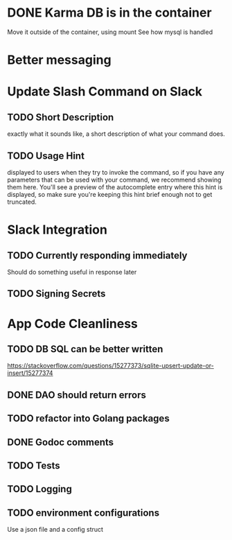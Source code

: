 * DONE Karma DB is in the container
Move it outside of the container, using mount
See how mysql is handled

* Better messaging

* Update Slash Command on Slack
** TODO Short Description
exactly what it sounds like, a short description of what your command does.
** TODO Usage Hint
displayed to users when they try to invoke the command, 
so if you have any parameters that can be used with your command, 
we recommend showing them here. 
You'll see a preview of the autocomplete entry where this hint is displayed, 
so make sure you're keeping this hint brief enough not to get truncated.

* Slack Integration
** TODO Currently responding immediately
Should do something useful in response later
** TODO Signing Secrets


* App Code Cleanliness
** TODO DB SQL can be better written
https://stackoverflow.com/questions/15277373/sqlite-upsert-update-or-insert/15277374

** DONE DAO should return errors
** TODO refactor into Golang packages
** DONE Godoc comments
** TODO Tests
** TODO Logging
** TODO environment configurations
Use a json file and a config struct

